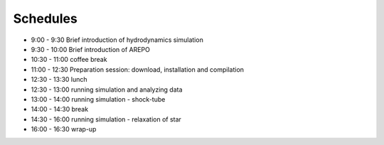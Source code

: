 

Schedules
============

- 9:00  - 9:30  Brief introduction of hydrodynamics simulation
- 9:30  - 10:00 Brief introduction of AREPO
- 10:30 - 11:00 coffee break
- 11:00 - 12:30 Preparation session: download, installation and compilation
- 12:30 - 13:30 lunch
- 12:30 - 13:00 running simulation and analyzing data
- 13:00 - 14:00 running simulation - shock-tube
- 14:00 - 14:30 break
- 14:30 - 16:00 running simulation - relaxation of star
- 16:00 - 16:30 wrap-up
